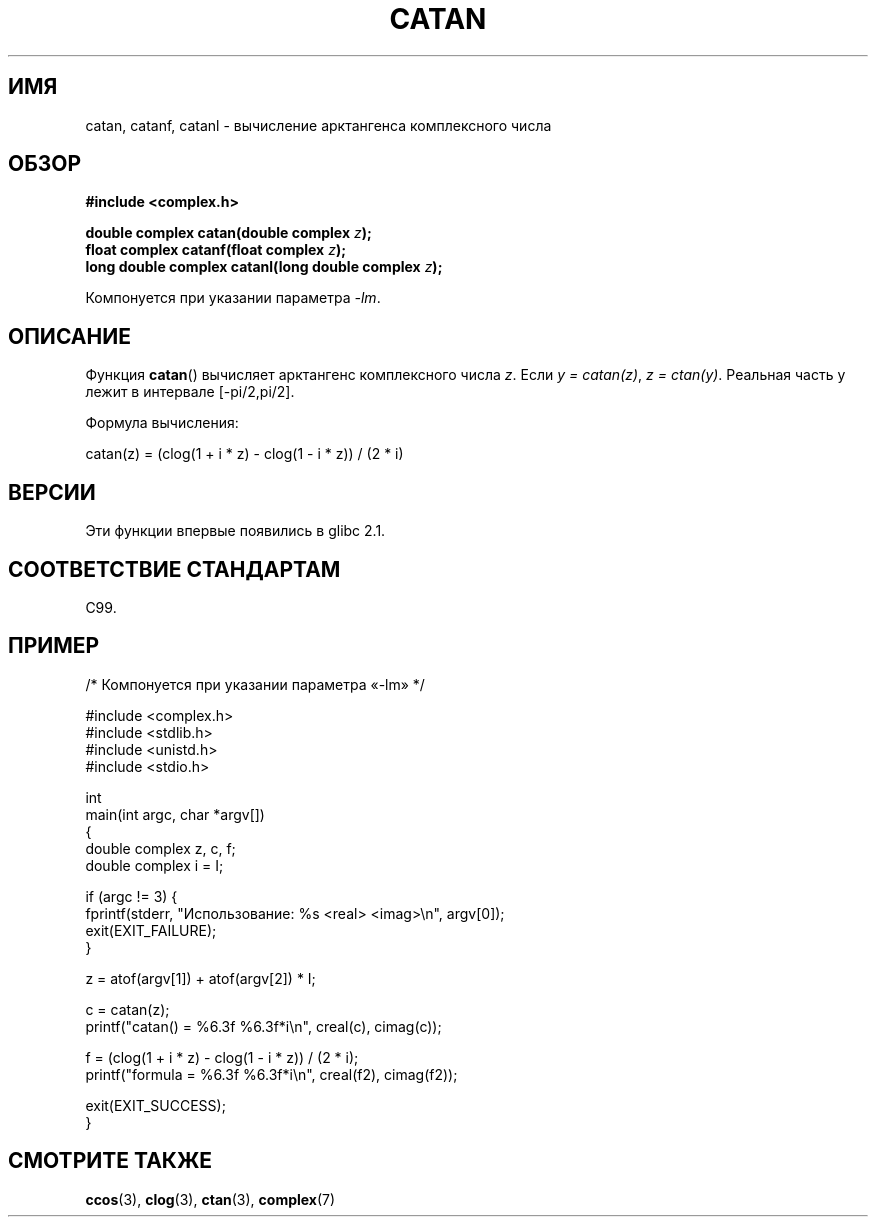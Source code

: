 .\" Copyright 2002 Walter Harms (walter.harms@informatik.uni-oldenburg.de)
.\" and Copyright (C) 2011 Michael Kerrisk <mtk.manpages@gamil.com>
.\" Distributed under GPL
.\"
.\"*******************************************************************
.\"
.\" This file was generated with po4a. Translate the source file.
.\"
.\"*******************************************************************
.TH CATAN 3 2011\-09\-15 "" "Руководство программиста Linux"
.SH ИМЯ
catan, catanf, catanl \- вычисление арктангенса комплексного числа
.SH ОБЗОР
\fB#include <complex.h>\fP
.sp
\fBdouble complex catan(double complex \fP\fIz\fP\fB);\fP
.br
\fBfloat complex catanf(float complex \fP\fIz\fP\fB);\fP
.br
\fBlong double complex catanl(long double complex \fP\fIz\fP\fB);\fP
.sp
Компонуется при указании параметра \fI\-lm\fP.
.SH ОПИСАНИЕ
Функция \fBcatan\fP() вычисляет арктангенс комплексного числа \fIz\fP. Если \fIy\ =\ catan(z)\fP, \fIz\ =\ ctan(y)\fP. Реальная часть y лежит в интервале
[\-pi/2,pi/2].
.LP
Формула вычисления:
.nf

    catan(z) = (clog(1 + i * z) \- clog(1 \- i * z)) / (2 * i)
.fi
.SH ВЕРСИИ
Эти функции впервые появились в glibc 2.1.
.SH "СООТВЕТСТВИЕ СТАНДАРТАМ"
C99.
.SH ПРИМЕР
.nf
/* Компонуется при указании параметра «\-lm» */

#include <complex.h>
#include <stdlib.h>
#include <unistd.h>
#include <stdio.h>

int
main(int argc, char *argv[])
{
    double complex z, c, f;
    double complex i = I;

    if (argc != 3) {
        fprintf(stderr, "Использование: %s <real> <imag>\en", argv[0]);
        exit(EXIT_FAILURE);
    }

    z = atof(argv[1]) + atof(argv[2]) * I;

    c = catan(z);
    printf("catan() = %6.3f %6.3f*i\en", creal(c), cimag(c));

    f = (clog(1 + i * z) \- clog(1 \- i * z)) / (2 * i);
    printf("formula = %6.3f %6.3f*i\en", creal(f2), cimag(f2));

    exit(EXIT_SUCCESS);
}
.fi
.SH "СМОТРИТЕ ТАКЖЕ"
\fBccos\fP(3), \fBclog\fP(3), \fBctan\fP(3), \fBcomplex\fP(7)
